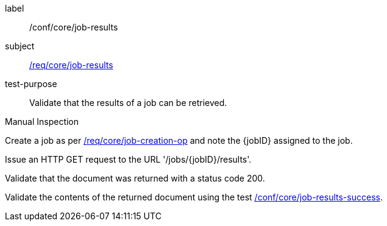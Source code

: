 [[ats_core_job-results-op]]
[abstract_test]
====
[%metadata]
label:: /conf/core/job-results
subject:: <<req_core_job-results,/req/core/job-results>>
test-purpose:: Validate that the results of a job can be retrieved.

[.component,class=test method type]
--
Manual Inspection
--

[.component,class=test method]
=====
[.component,class=step]
--
Create a job as per <<ats_core_job-creation-op,/req/core/job-creation-op>> and note the {jobID} assigned to the job.
--

[.component,class=step]
--
Issue an HTTP GET request to the URL '/jobs/{jobID}/results'.
--

[.component,class=step]
--
Validate that the document was returned with a status code 200.
--

[.component,class=step]
--
Validate the contents of the returned document using the test <<ats-job-results-success,/conf/core/job-results-success>>.
--
=====
====
